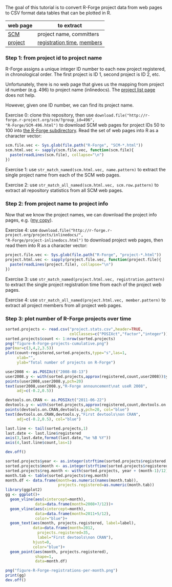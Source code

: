The goal of this tutorial is to convert R-Forge project data from web
pages to CSV format data tables that can be plotted in R.

[[file:figure-R-Forge-projects-cumulative.png]]

[[file:figure-R-Forge-registrations-per-month.png]]

# disable underscore subscripts
#+OPTIONS: ^:nil

| web page | to extract                 |
|----------+----------------------------|
| [[http://r-forge.r-project.org/scm/?group_id=496][SCM]]      | project name, committers   |
| [[http://r-forge.r-project.org/projects/inlinedocs/][project]]  | [[file:project.stats.csv][registration time]], [[file:project.users.csv][members]] |

*** Step 1: from project id to project name

R-Forge assigns a unique integer ID number to each new project
registered, in chronological order. The first project is ID 1, second
project is ID 2, etc. 

Unfortunately, there is no web page that gives us the mapping from
project id number (e.g. 496) to project name (inlinedocs). The [[https://r-forge.r-project.org/softwaremap/full_list.php][project
list page]] does not help.

However, given one ID number, we can find its project name. 

Exercise 0: clone this repository, then use
=download.file("http://r-forge.r-project.org/scm/?group_id=496",
"R-Forge/SCM-496.html")= to download SCM web pages for project IDs 50
to 100 into [[file:R-Forge][the R-Forge subdirectory]]. Read the set of web pages into R
as a character vector:

#+BEGIN_SRC R
  scm.file.vec <- Sys.glob(file.path("R-Forge", "SCM-*.html"))
  scm.html.vec <- sapply(scm.file.vec, function(scm.file){
    paste(readLines(scm.file), collapse="\n")
  })
#+END_SRC

Exercise 1: use =str_match_named(scm.html.vec, name.pattern)= to
extract the single project name from each of the SCM web pages.

Exercise 2: use =str_match_all_named(scm.html.vec, scm.row.pattern)=
to extract all repository statistics from all SCM web pages.

*** Step 2: from project name to project info

Now that we know the project names, we can download the project info
pages, e.g.  ([[file:R-Forge/project-inlinedocs.html][my copy]]).

Exercise 4: use
=download.file("http://r-forge.r-project.org/projects/inlinedocs/",
"R-Forge/project-inlinedocs.html")= to download project web pages,
then read them into R as a character vector:

#+BEGIN_SRC R
  project.file.vec <- Sys.glob(file.path("R-Forge", "project-*.html"))
  project.html.vec <- sapply(project.file.vec, function(project.file){
    paste(readLines(project.file), collapse="\n")
  })
#+END_SRC

Exercise 3: use =str_match_named(project.html.vec, registration.pattern)= 
to extract the single project
registration time from each of the project web pages.

Exercise 4: use =str_match_all_named(project.html.vec, member.pattern)= to
extract all project members from all project web pages.

*** Step 3: plot number of R-Forge projects over time

#+BEGIN_SRC R
  sorted.projects <- read.csv("project.stats.csv",header=TRUE, 
                              colClasses=c("POSIXct","factor","integer"))
  sorted.projects$count <- 1:nrow(sorted.projects)
  png("figure-R-Forge-projects-cumulative.png")
  par(mar=c(3,4,2,3.5))
  plot(count~registered,sorted.projects,type="s",las=1,
       xlab="",
       ylab="Total number of projects on R-Forge")
  
  user2008 <- as.POSIXct("2008-08-13")
  user2008.y <- with(sorted.projects,approx(registered,count,user2008))$y
  points(user2008,user2008.y,pch=20)
  text(user2008,user2008.y,"R-Forge announcement\nat useR 2008",
       adj=c(-0.2,0.5))
  
  devtools.on.CRAN <- as.POSIXct("2011-06-22")
  devtools.y <- with(sorted.projects,approx(registered,count,devtools.on.CRAN))$y
  points(devtools.on.CRAN,devtools.y,pch=20, col="blue")
  text(devtools.on.CRAN,devtools.y,"First devtools\non CRAN",
       adj=c(-0.2,0.5), col="blue")
  
  last.line <- tail(sorted.projects,1)
  last.date <- last.line$registered
  axis(3,last.date,format(last.date,"%e %B %Y"))
  axis(4,last.line$count,las=1)
  
  dev.off()
  
  sorted.projects$year <- as.integer(strftime(sorted.projects$registered, "%Y"))
  sorted.projects$month <- as.integer(strftime(sorted.projects$registered, "%m"))
  sorted.projects$reg.month <- with(sorted.projects, year + (month-1)/12)
  month.tab <- table(sorted.projects$reg.month)
  month.df <- data.frame(month=as.numeric(names(month.tab)),
                         projects.registered=as.numeric(month.tab))
  library(ggplot2)
  gg <- ggplot()+ 
    geom_vline(aes(xintercept=month),
               data=data.frame(month=2008+7/12))+
    geom_vline(aes(xintercept=month), 
               data=data.frame(month=2011+5/12),
               color="blue")+
    geom_text(aes(month, projects.registered, label=label), 
              data=data.frame(month=2012, 
                projects.registered=35, 
                label="First devtools\non CRAN"),
              hjust=0,
              color="blue")+
    geom_point(aes(month, projects.registered), 
               shape=1,
               data=month.df)
  
  png("figure-R-Forge-registrations-per-month.png")
  print(gg)
  dev.off()
#+END_SRC
